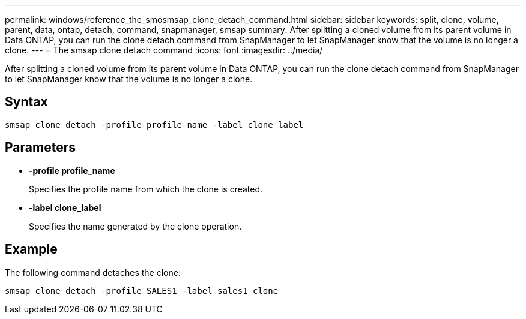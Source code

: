 ---
permalink: windows/reference_the_smosmsap_clone_detach_command.html
sidebar: sidebar
keywords: split, clone, volume, parent, data, ontap, detach, command, snapmanager, smsap
summary: After splitting a cloned volume from its parent volume in Data ONTAP, you can run the clone detach command from SnapManager to let SnapManager know that the volume is no longer a clone.
---
= The smsap clone detach command
:icons: font
:imagesdir: ../media/

[.lead]
After splitting a cloned volume from its parent volume in Data ONTAP, you can run the clone detach command from SnapManager to let SnapManager know that the volume is no longer a clone.

== Syntax

`smsap clone detach -profile profile_name -label clone_label`

== Parameters

* *-profile profile_name*
+
Specifies the profile name from which the clone is created.

* *-label clone_label*
+
Specifies the name generated by the clone operation.

== Example

The following command detaches the clone:

----
smsap clone detach -profile SALES1 -label sales1_clone
----
